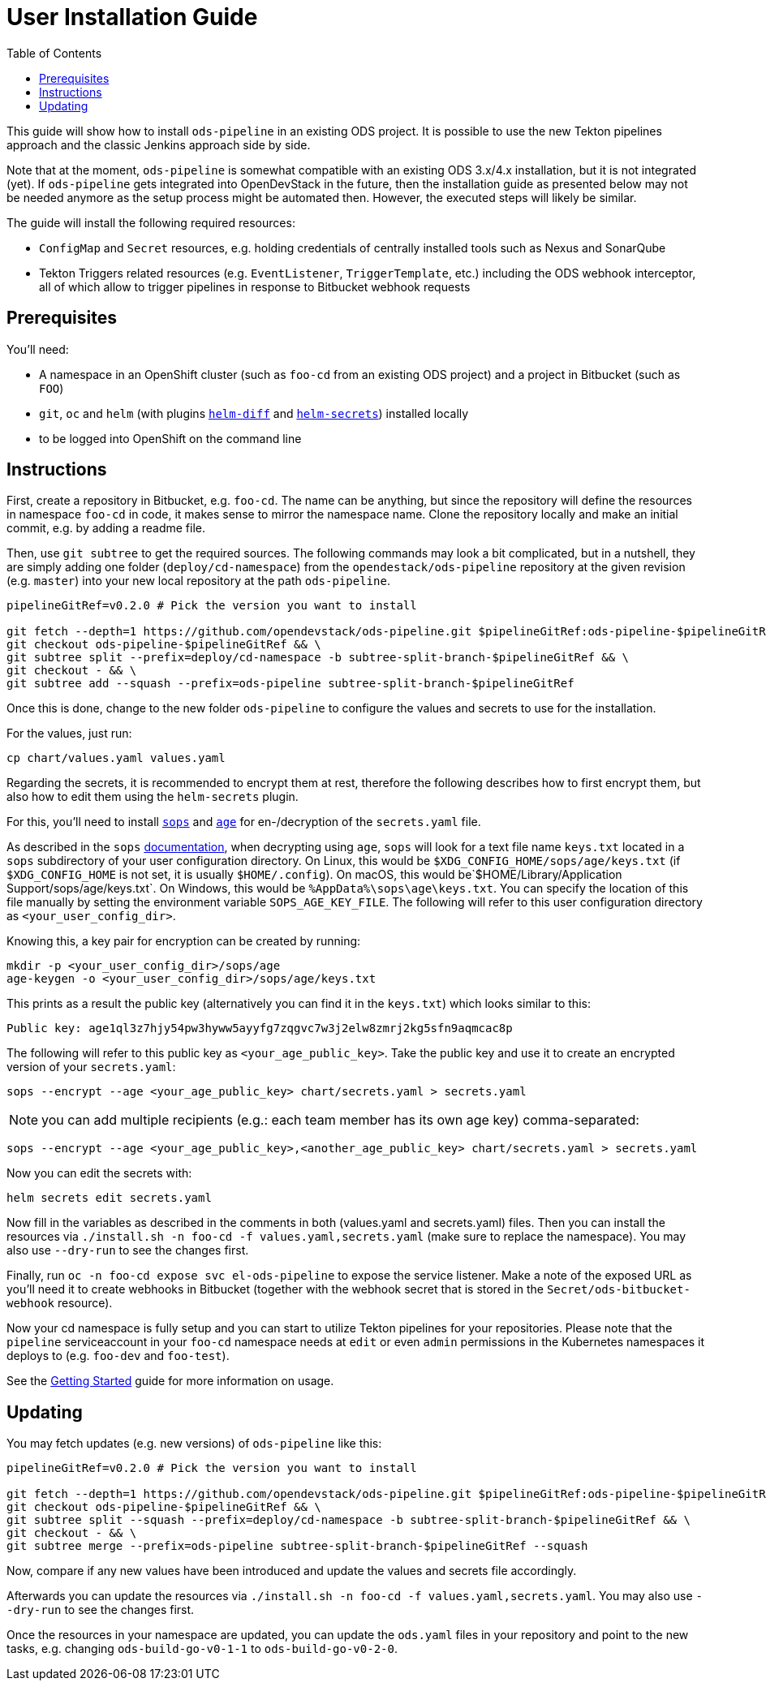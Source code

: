 # User Installation Guide
:toc:

This guide will show how to install `ods-pipeline` in an existing ODS project. It is possible to use the new Tekton pipelines approach and the classic Jenkins approach side by side.

Note that at the moment, `ods-pipeline` is somewhat compatible with an existing ODS 3.x/4.x installation, but it is not integrated (yet). If `ods-pipeline` gets integrated into OpenDevStack in the future, then the installation guide as presented below may not be needed anymore as the setup process might be automated then. However, the executed steps will likely be similar.

The guide will install the following required resources:

* `ConfigMap` and `Secret` resources, e.g. holding credentials of centrally installed tools such as Nexus and SonarQube
* Tekton Triggers related resources (e.g. `EventListener`, `TriggerTemplate`, etc.) including the ODS webhook interceptor, all of which allow to trigger pipelines in response to Bitbucket webhook requests

## Prerequisites

You'll need:

* A namespace in an OpenShift cluster (such as `foo-cd` from an existing ODS project) and a project in Bitbucket (such as `FOO`)
* `git`, `oc` and `helm` (with plugins link:https://github.com/databus23/helm-diff[`helm-diff`] and link:https://github.com/jkroepke/helm-secrets[`helm-secrets`]) installed locally
* to be logged into OpenShift on the command line

## Instructions

First, create a repository in Bitbucket, e.g. `foo-cd`. The name can be anything, but since the repository will define the resources in namespace `foo-cd` in code, it makes sense to mirror the namespace name. Clone the repository locally and make an initial commit, e.g. by adding a readme file.

Then, use `git subtree` to get the required sources. The following commands may look a bit complicated, but in a nutshell, they are simply adding one folder (`deploy/cd-namespace`) from the `opendestack/ods-pipeline` repository at the given revision (e.g. `master`) into your new local repository at the path `ods-pipeline`.

```
pipelineGitRef=v0.2.0 # Pick the version you want to install

git fetch --depth=1 https://github.com/opendevstack/ods-pipeline.git $pipelineGitRef:ods-pipeline-$pipelineGitRef && \
git checkout ods-pipeline-$pipelineGitRef && \
git subtree split --prefix=deploy/cd-namespace -b subtree-split-branch-$pipelineGitRef && \
git checkout - && \
git subtree add --squash --prefix=ods-pipeline subtree-split-branch-$pipelineGitRef
```

Once this is done, change to the new folder `ods-pipeline` to configure the values and secrets to use for the installation.

For the values, just run:
```
cp chart/values.yaml values.yaml
```

Regarding the secrets, it is recommended to encrypt them at rest, therefore the following describes how to first encrypt them, but also how to edit them using the `helm-secrets` plugin.

For this, you'll need to install `link:https://github.com/mozilla/sops[sops]` and `link:https://github.com/FiloSottile/age[age]` for en-/decryption of the `secrets.yaml` file.

As described in the `sops` link:https://github.com/mozilla/sops#22encrypting-using-age[documentation], when decrypting
using `age`, `sops` will look for a text file name `keys.txt` located in a `sops` subdirectory of your user
configuration directory. On Linux, this would be `$XDG_CONFIG_HOME/sops/age/keys.txt` (if `$XDG_CONFIG_HOME` is not set,
it is usually `$HOME/.config`). On macOS, this would be`$HOME/Library/Application Support/sops/age/keys.txt`. On Windows,
this would be `%AppData%\sops\age\keys.txt`. You can specify the location of this file manually by setting the
environment variable `SOPS_AGE_KEY_FILE`. The following will refer to this user configuration directory as `<your_user_config_dir>`.

Knowing this, a key pair for encryption can be created by running:

```
mkdir -p <your_user_config_dir>/sops/age
age-keygen -o <your_user_config_dir>/sops/age/keys.txt
```

This prints as a result the public key (alternatively you can find it in the `keys.txt`) which looks similar to this:
```
Public key: age1ql3z7hjy54pw3hyww5ayyfg7zqgvc7w3j2elw8zmrj2kg5sfn9aqmcac8p
```

The following will refer to this public key as `<your_age_public_key>`.
Take the public key and use it to create an encrypted version of your `secrets.yaml`:

```
sops --encrypt --age <your_age_public_key> chart/secrets.yaml > secrets.yaml
```

NOTE: you can add multiple recipients (e.g.: each team member has its own age key) comma-separated:

```
sops --encrypt --age <your_age_public_key>,<another_age_public_key> chart/secrets.yaml > secrets.yaml
```

Now you can edit the secrets with:
```
helm secrets edit secrets.yaml
```


Now fill in the variables as described in the comments in both (values.yaml and secrets.yaml) files. Then you can install the resources via `./install.sh -n foo-cd -f values.yaml,secrets.yaml` (make sure to replace the namespace). You may also use `--dry-run` to see the changes first.

Finally, run `oc -n foo-cd expose svc el-ods-pipeline` to expose the service listener. Make a note of the exposed URL as you'll need it to create webhooks in Bitbucket (together with the webhook secret that is stored in the `Secret/ods-bitbucket-webhook` resource).

Now your cd namespace is fully setup and you can start to utilize Tekton pipelines for your repositories. Please note that the `pipeline` serviceaccount in your `foo-cd` namespace needs at `edit` or even `admin` permissions in the Kubernetes namespaces it deploys to (e.g. `foo-dev` and `foo-test`).

See the link:getting-started.adoc[Getting Started] guide for more information on usage.

## Updating

You may fetch updates (e.g. new versions) of `ods-pipeline` like this:
```
pipelineGitRef=v0.2.0 # Pick the version you want to install

git fetch --depth=1 https://github.com/opendevstack/ods-pipeline.git $pipelineGitRef:ods-pipeline-$pipelineGitRef && \
git checkout ods-pipeline-$pipelineGitRef && \
git subtree split --squash --prefix=deploy/cd-namespace -b subtree-split-branch-$pipelineGitRef && \
git checkout - && \
git subtree merge --prefix=ods-pipeline subtree-split-branch-$pipelineGitRef --squash
```

Now, compare if any new values have been introduced and update the values and secrets file accordingly.

Afterwards you can update the resources via `./install.sh -n foo-cd -f values.yaml,secrets.yaml`. You may also use `--dry-run` to see the changes first.

Once the resources in your namespace are updated, you can update the `ods.yaml` files in your repository and point to the new tasks, e.g. changing `ods-build-go-v0-1-1` to `ods-build-go-v0-2-0`.
